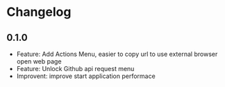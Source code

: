 * Changelog

** 0.1.0
   - Feature: Add Actions Menu, easier to copy url to use external browser open web page
   - Feature: Unlock Github api request menu
   - Improvent: improve start application performace
